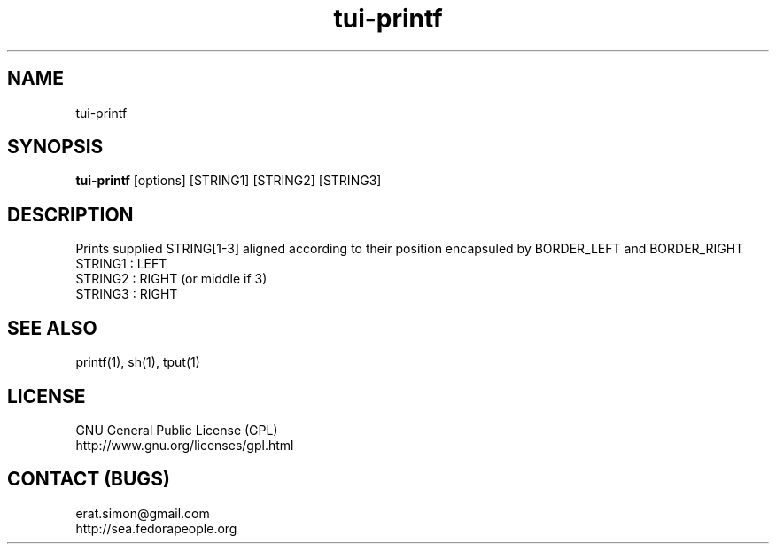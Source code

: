 .TH "tui-printf" "1" "2013 09 15" "Simon A. Erat (sea)" "TUI 0.4.0"

.SH NAME
tui-printf
.br

.SH SYNOPSIS
\fBtui-printf\fP [options] [STRING1] [STRING2] [STRING3]
.br

.SH DESCRIPTION
.PP
Prints supplied STRING[1-3] aligned according to their position encapsuled by BORDER_LEFT and BORDER_RIGHT
.br
STRING1 : LEFT
.br
STRING2 : RIGHT (or middle if 3)
.br
STRING3 : RIGHT
.br

.SH SEE ALSO
printf(1), sh(1), tput(1)

.SH LICENSE
GNU General Public License (GPL)
.br
http://www.gnu.org/licenses/gpl.html

.SH CONTACT (BUGS)
erat.simon@gmail.com
.br
http://sea.fedorapeople.org